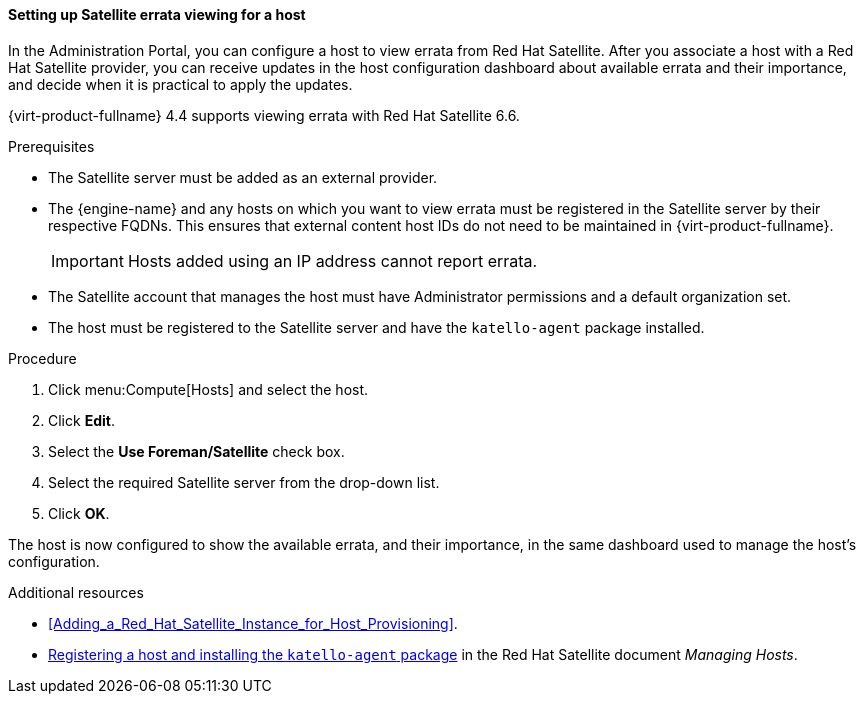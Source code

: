 [[Configuring_Satellite_Errata_Management_for_a_Host]]
==== Setting up Satellite errata viewing for a host

In the Administration Portal, you can configure a host to view errata from Red Hat Satellite. After you associate a host with a Red Hat Satellite provider, you can receive updates in the host configuration dashboard about available errata and their importance, and decide when it is practical to apply the updates.

{virt-product-fullname} 4.4 supports viewing errata with Red Hat Satellite 6.6.

.Prerequisites

* The Satellite server must be added as an external provider.
* The {engine-name} and any hosts on which you want to view errata must be registered in the Satellite server by their respective FQDNs. This ensures that external content host IDs do not need to be maintained in {virt-product-fullname}.
+
[IMPORTANT]
====
Hosts added using an IP address cannot report errata.
====
* The Satellite account that manages the host must have Administrator permissions and a default organization set.
* The host must be registered to the Satellite server and have the `katello-agent` package installed.


.Procedure

. Click menu:Compute[Hosts] and select the host.
. Click *Edit*.
. Select the *Use Foreman/Satellite* check box.
. Select the required Satellite server from the drop-down list.
. Click *OK*.

The host is now configured to show the available errata, and their importance, in the same dashboard used to manage the host's configuration.

.Additional resources

* xref:Adding_a_Red_Hat_Satellite_Instance_for_Host_Provisioning[].
* link:{URL_satellite_docs}html/managing_hosts/registering_hosts[Registering a host and installing the `katello-agent` package] in the Red Hat Satellite document _Managing Hosts_.

